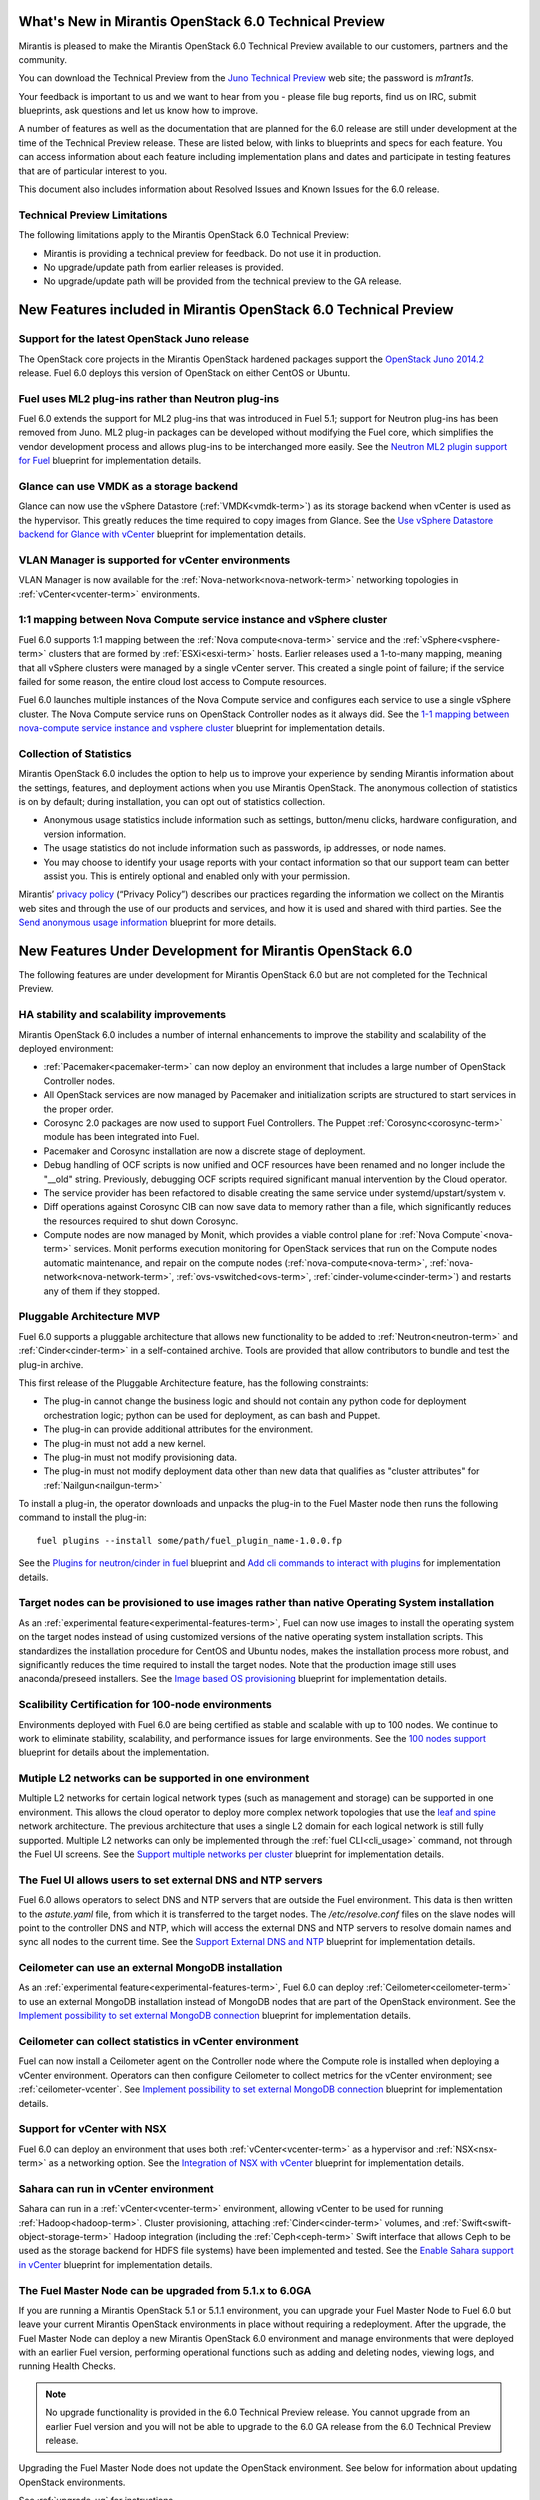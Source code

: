 What's New in Mirantis OpenStack 6.0 Technical Preview
======================================================

Mirantis is pleased to make
the Mirantis OpenStack 6.0 Technical Preview
available to our customers, partners and the community.

You can download the Technical Preview from the
`Juno Technical Preview
<http://software.mirantis.com/>`_ web site;
the password is `m1rant1s`.

Your feedback is important to us and we want to hear from you -
please file bug reports, find us on IRC, submit blueprints,
ask questions and let us know how to improve.

A number of features as well as the documentation
that are planned for the 6.0 release
are still under development at the time of the
Technical Preview release.
These are listed below,
with links to blueprints and specs for each feature.
You can access information about each feature
including implementation plans and dates
and participate in testing features
that are of particular interest to you.

This document also includes information
about Resolved Issues and Known Issues for the 6.0 release.

Technical Preview Limitations
-----------------------------

The following limitations apply to
the Mirantis OpenStack 6.0 Technical Preview:

- Mirantis is providing a technical preview for feedback.
  Do not use it in production.
- No upgrade/update path from earlier releases is provided.
- No upgrade/update path will be provided
  from the technical preview to the GA release.

New Features included in Mirantis OpenStack 6.0 Technical Preview
=================================================================

Support for the latest OpenStack Juno release
---------------------------------------------

The OpenStack core projects in the Mirantis OpenStack hardened packages
support the
`OpenStack Juno 2014.2
<https://wiki.openstack.org/wiki/ReleaseNotes/Juno>`_ release.
Fuel 6.0 deploys this version of OpenStack on either CentOS or Ubuntu.

Fuel uses ML2 plug-ins rather than Neutron plug-ins
---------------------------------------------------

Fuel 6.0 extends the support for ML2 plug-ins
that was introduced in Fuel 5.1;
support for Neutron plug-ins has been removed from Juno.
ML2 plug-in packages can be developed
without modifying the Fuel core,
which simplifies the vendor development process
and allows plug-ins to be interchanged more easily.
See the `Neutron ML2 plugin support for Fuel
<https://blueprints.launchpad.net/fuel/+spec/ml2-neutron>`_
blueprint for implementation details.

Glance can use VMDK as a storage backend
----------------------------------------

Glance can now use the vSphere Datastore (:ref:`VMDK<vmdk-term>`)
as its storage backend
when vCenter is used as the hypervisor.
This greatly reduces the time required to copy images from Glance.
See the `Use vSphere Datastore backend for Glance with vCenter
<https://blueprints.launchpad.net/fuel/+spec/vsphere-glance-backend>`_
blueprint for implementation details.

VLAN Manager is supported for vCenter environments
--------------------------------------------------

VLAN Manager is now available for
the :ref:`Nova-network<nova-network-term>` networking topologies
in :ref:`vCenter<vcenter-term>` environments.

1:1 mapping between Nova Compute service instance and vSphere cluster
---------------------------------------------------------------------

Fuel 6.0 supports 1:1 mapping between
the :ref:`Nova compute<nova-term>` service
and the :ref:`vSphere<vsphere-term>` clusters
that are formed by :ref:`ESXi<esxi-term>` hosts.
Earlier releases used a 1-to-many mapping,
meaning that all vSphere clusters
were managed by a single vCenter server.
This created a single point of failure;
if the service failed for some reason,
the entire cloud lost access to Compute resources.

Fuel 6.0 launches multiple instances of the Nova Compute service
and configures each service to use a single vSphere cluster.
The Nova Compute service runs on OpenStack Controller nodes
as it always did.
See the `1-1 mapping between nova-compute service instance
and vsphere cluster
<https://blueprints.launchpad.net/fuel/+spec/1-1-nova-compute-vsphere-cluster-mapping>`_
blueprint for implementation details.

Collection of Statistics
------------------------

Mirantis OpenStack 6.0 includes the option
to help us to improve your experience
by sending Mirantis information about the settings,
features, and deployment actions when you use Mirantis OpenStack.
The anonymous collection of statistics is on by default;
during installation, you can opt out of statistics collection.

* Anonymous usage statistics include information such as
  settings, button/menu clicks, hardware configuration,
  and version information.

* The usage statistics do not include information
  such as passwords, ip addresses, or node names.

* You may choose to identify your usage reports
  with your contact information
  so that our support team can better assist you.
  This is entirely optional
  and enabled only with your permission.

Mirantis’ `privacy policy
<https://www.mirantis.com/company/privacy-policy/>`_
(“Privacy Policy”)
describes our practices regarding the information we collect
on the Mirantis web sites and through the use of our products and services,
and how it is used and shared with third parties.
See the `Send anonymous usage information
<https://blueprints.launchpad.net/fuel/+spec/send-anon-usage>`_
blueprint for more details.

New Features Under Development for Mirantis OpenStack 6.0
=========================================================

The following features are under development
for Mirantis OpenStack 6.0
but are not completed for the Technical Preview.

HA stability and scalability improvements
-----------------------------------------

Mirantis OpenStack 6.0 includes a number of internal enhancements
to improve the stability and scalability of the deployed environment:

* :ref:`Pacemaker<pacemaker-term>` can now deploy an environment
  that includes a large number of OpenStack Controller nodes.

* All OpenStack services are now managed by Pacemaker
  and initialization scripts are structured
  to start services in the proper order.

* Corosync 2.0 packages are now used
  to support Fuel Controllers.
  The Puppet :ref:`Corosync<corosync-term>` module
  has been integrated into Fuel.

* Pacemaker and Corosync installation
  are now a discrete stage of deployment.

* Debug handling of OCF scripts is now unified and
  OCF resources have been renamed and no longer include the "__old" string.
  Previously, debugging OCF scripts required
  significant manual intervention by the Cloud operator.

* The service provider has been refactored
  to disable creating the same service under systemd/upstart/system v.

* Diff operations against Corosync CIB
  can now save data to memory rather than a file,
  which significantly reduces the resources required
  to shut down Corosync.

* Compute nodes are now managed by Monit,
  which provides a viable control plane
  for :ref:`Nova Compute`<nova-term>` services.
  Monit performs execution monitoring
  for OpenStack services that run on the Compute nodes
  automatic maintenance, and repair on the compute nodes
  (:ref:`nova-compute<nova-term>`, :ref:`nova-network<nova-network-term>`,
  :ref:`ovs-vswitched<ovs-term>`, :ref:`cinder-volume<cinder-term>`)
  and restarts any of them if they stopped.

Pluggable Architecture MVP
--------------------------

Fuel 6.0 supports a pluggable architecture
that allows new functionality to be added to
:ref:`Neutron<neutron-term>` and :ref:`Cinder<cinder-term>`
in a self-contained archive.
Tools are provided that allow contributors
to bundle and test the plug-in archive.

This first release of the Pluggable Architecture feature,
has the following constraints:

- The plug-in cannot change the business logic
  and should not contain any python code
  for deployment orchestration logic;
  python can be used for deployment,
  as can bash and Puppet.
- The plug-in can provide additional attributes
  for the environment.
- The plug-in must not add a new kernel.
- The plug-in must not modify provisioning data.
- The plug-in must not modify deployment data
  other than new data that qualifies as "cluster attributes"
  for :ref:`Nailgun<nailgun-term>`

To install a plug-in,
the operator downloads and unpacks the plug-in
to the Fuel Master node
then runs the following command to install the plug-in:
::

  fuel plugins --install some/path/fuel_plugin_name-1.0.0.fp

See the `Plugins for neutron/cinder in fuel
<https://blueprints.launchpad.net/fuel/+spec/cinder-neutron-plugins-in-fuel>`_
blueprint
and `Add cli commands to interact with plugins
<https://github.com/stackforge/fuel-web/commit/316b8854afe06fec1afd0b9d61f404825864dcb4>`_
for implementation details.

Target nodes can be provisioned to use images rather than native Operating System installation
----------------------------------------------------------------------------------------------

As an :ref:`experimental feature<experimental-features-term>`,
Fuel can now use images to install
the operating system on the target nodes
instead of using customized versions of
the native operating system installation scripts.
This standardizes the installation procedure
for CentOS and Ubuntu nodes,
makes the installation process more robust,
and significantly reduces the time required
to install the target nodes.
Note that the production image still uses
anaconda/preseed installers.
See the `Image based OS provisioning
<https://blueprints.launchpad.net/fuel/+spec/image-based-provisioning>`_
blueprint for implementation details.

Scalibility Certification for 100-node environments
---------------------------------------------------

Environments deployed with Fuel 6.0
are being certified as stable and scalable
with up to 100 nodes.
We continue to work to eliminate
stability, scalability, and performance issues for large environments.
See the `100 nodes support
<https://blueprints.launchpad.net/fuel/+spec/100-nodes-support>`_
blueprint for details about the implementation.

Mutiple L2 networks can be supported in one environment
-------------------------------------------------------

Multiple L2 networks for certain logical network types
(such as management and storage)
can be supported in one environment.
This allows the cloud operator to deploy more complex network topologies
that use the `leaf and spine
<http://www.cisco.com/c/dam/en/us/td/docs/solutions/Enterprise/Data_Center/MSDC/1-0/MSDC_AAG_1.pdf>`_
network architecture.
The previous architecture that uses a single L2 domain
for each logical network
is still fully supported.
Multiple L2 networks can only be implemented
through the :ref:`fuel CLI<cli_usage>` command,
not through the Fuel UI screens.
See the `Support multiple networks per cluster
<https://blueprints.launchpad.net/fuel/+spec/vsphere-glance-backend>`_
blueprint for implementation details.

The Fuel UI allows users to set external DNS and NTP servers
------------------------------------------------------------

Fuel 6.0 allows operators
to select DNS and NTP servers
that are outside the Fuel environment.
This data is then written to the *astute.yaml* file,
from which it is transferred to the target nodes.
The */etc/resolve.conf* files on the slave nodes
will point to the controller DNS and NTP,
which will access the external DNS and NTP servers
to resolve domain names and sync all nodes to the current time.
See the `Support External DNS and NTP
<https://blueprints.launchpad.net/fuel/+spec/external-dns-ntp-support>`_
blueprint for implementation details.

Ceilometer can use an external MongoDB installation
---------------------------------------------------

As an :ref:`experimental feature<experimental-features-term>`,
Fuel 6.0 can deploy :ref:`Ceilometer<ceilometer-term>`
to use an external MongoDB installation
instead of MongoDB nodes that are part of the OpenStack environment.
See the `Implement possibility to set external MongoDB connection
<https://blueprints.launchpad.net/fuel/+spec/external-mongodb-support>`_
blueprint for implementation details.

Ceilometer can collect statistics in vCenter environment
--------------------------------------------------------

Fuel can now install a Ceilometer agent
on the Controller node where the Compute role is installed
when deploying a vCenter environment.
Operators can then configure Ceilometer
to collect metrics for the vCenter environment;
see :ref:`ceilometer-vcenter`.
See `Implement possibility to set external MongoDB connection
<https://blueprints.launchpad.net/fuel/+spec/external-mongodb-support>`_
blueprint for implementation details.

Support for vCenter with NSX
----------------------------

Fuel 6.0 can deploy an environment
that uses both :ref:`vCenter<vcenter-term>` as a hypervisor
and :ref:`NSX<nsx-term>` as a networking option.
See the `Integration of NSX with vCenter
<https://blueprints.launchpad.net/fuel/+spec/vcenter-nsx-support>`_
blueprint for implementation details.

Sahara can run in vCenter environment
-------------------------------------

Sahara can run in a :ref:`vCenter<vcenter-term>` environment,
allowing vCenter to be used for running :ref:`Hadoop<hadoop-term>`.
Cluster provisioning, attaching :ref:`Cinder<cinder-term>` volumes,
and :ref:`Swift<swift-object-storage-term>` Hadoop integration
(including the :ref:`Ceph<ceph-term>` Swift interface
that allows Ceph to be used as the storage backend
for HDFS file systems)
have been implemented and tested.
See the
`Enable Sahara support in vCenter
<https://bugs.launchpad.net/fuel/+bug/1370708>`_
blueprint for implementation details.

The Fuel Master Node can be upgraded from 5.1.x to 6.0GA
--------------------------------------------------------

If you are running a Mirantis OpenStack 5.1 or 5.1.1 environment,
you can upgrade your Fuel Master Node to Fuel 6.0
but leave your current Mirantis OpenStack environments in place
without requiring a redeployment.
After the upgrade, the Fuel Master Node can deploy
a new Mirantis OpenStack 6.0 environment
and manage environments that were deployed with an earlier Fuel version,
performing operational functions
such as adding and deleting nodes,
viewing logs, and running Health Checks.

.. note:: No upgrade functionality is provided in the
          6.0 Technical Preview release.
          You cannot upgrade from an earlier Fuel version
          and you will not be able to upgrade to the 6.0 GA release
          from the 6.0 Technical Preview release.

Upgrading the Fuel Master Node
does not update the OpenStack environment.
See below for information about updating OpenStack environments.

See :ref:`upgrade-ug` for instructions.

Note that internal enhancements have been implemented
to improve the upgrade experience.
These include:

- The upgrade tarball is smaller than in earlier releases.
  This simplifies the distribution workflow,
  reduces the amount of time required
  to download and unpack the tarball,
  and reduces the amount of free space on the Fuel Master node
  that is required for the upgrade.

- Users must supply a password during upgrade.


Fuel 6.0 can update existing 5.1.x Mirantis OpenStack environments to 6.0 (Experimental)
------------------------------------------------------------------------------------------

An :ref:`experimental feature<experimental-features-term>`
enables the Fuel Master Node to update
existing 5.1.x environments to 6.0.
Once the Fuel Master Node is upgraded,
the UI provides an option to update
an existing 5.1.x environment to 6.0.

.. note:: No update functionality is provided in the
          6.0 Technical Preview release.
          You cannot update from an earlier Fuel version
          and you will not be able to update to the 6.0 GA release
          from the 6.0 Technical Preview release.


See :ref:`update-openstack-environ-ug` for instructions.
You can also use Fuel CLI to update the environment;
see :ref:`cli_usage` for details.

.. note::
  If you are running Fuel 4.x or earlier,
  you cannot upgrade but must install Mirantis OpenStack 6.0
  and redeploy your environment to use the new release.

Fuel Community Improvements
===========================

Fuel can deploy the latest OpenStack features from upstream repository
----------------------------------------------------------------------

A Fuel ISO can now be built from the stable/juno branch
of the upstream vanilla OpenStack repo
and we are working on the ability to build a Fuel ISO
from the upstream master.
This will provide community developers a way
to deploy recent modifications that have been made
to the OpenStack repo using Fuel,
and to then build OpenStack packages and ISO files
that include these modifications.
See the `Install openstack from upstream source repositories
<https://blueprints.launchpad.net/fuel/+spec/openstack-from-master>`_
blueprint for implementation details.

Public CI environment is available to contributors
--------------------------------------------------

The Fuel team now maintains a public CI process
that contributors can use to build, test
and publish both rpm and deb packages
for OpenStack and Fuel.
Code is stored using Git+Gerrit with LaunchPad authorization
along with build specifications for the rpm and deb packages.
Any LaunchPad user can create a CR (commit request)
in this system.

Jenkins with the Gerrit-trigger plug-in provides the CI process.
It tracks the CR and runs the unit tests
in a prepared environment,
writing the results to the Gerrit page.
Users can access the Jenkins job logs
for more detailed information about the test results.

After unit testing succeeds,
Jenkins sends the code to the build service for packaging,
which is performed in a clean environment
using the Open Build Service.
Users can view Jenkins job artifacts
to see what information about building was passed to Jenkins.

After a successful build,
Jenkins publishes the package in a public repository
then performs basic functional tests on the package
in a specially prepared OpenStack environment.
See the `OSCI infrastructure to public
<https://blueprints.launchpad.net/fuel/+spec/osci-to-public>`_
blueprint for implementation details.

Additional Information
----------------------

For current information about Issues and Blueprints
for Mirantis OpenStack 6.0, see the
`Fuel for OpenStack 6.0 Milestone <https://launchpad.net/fuel/+milestone/6.0>`_
page.

